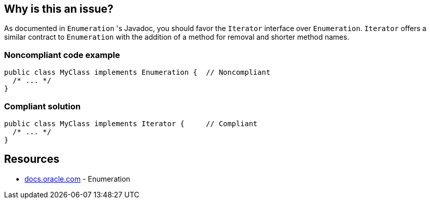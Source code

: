 == Why is this an issue?

As documented in `Enumeration` 's Javadoc, you should favor the `Iterator` interface over `Enumeration`.
`Iterator` offers a similar contract to `Enumeration` with the addition of a method for removal and shorter method names.


=== Noncompliant code example

[source,java]
----
public class MyClass implements Enumeration {  // Noncompliant
  /* ... */
}
----


=== Compliant solution

[source,java]
----
public class MyClass implements Iterator {     // Compliant
  /* ... */
}
----

== Resources

* https://docs.oracle.com/javase/8/docs/api/java/util/Enumeration.html[docs.oracle.com] - Enumeration

ifdef::env-github,rspecator-view[]

'''
== Implementation Specification
(visible only on this page)

=== Message

Implement Iterator rather than Enumeration.


'''
== Comments And Links
(visible only on this page)

=== on 26 Jul 2013, 13:40:52 Freddy Mallet wrote:
Is implemented by \http://jira.codehaus.org/browse/SONARJAVA-237

endif::env-github,rspecator-view[]
